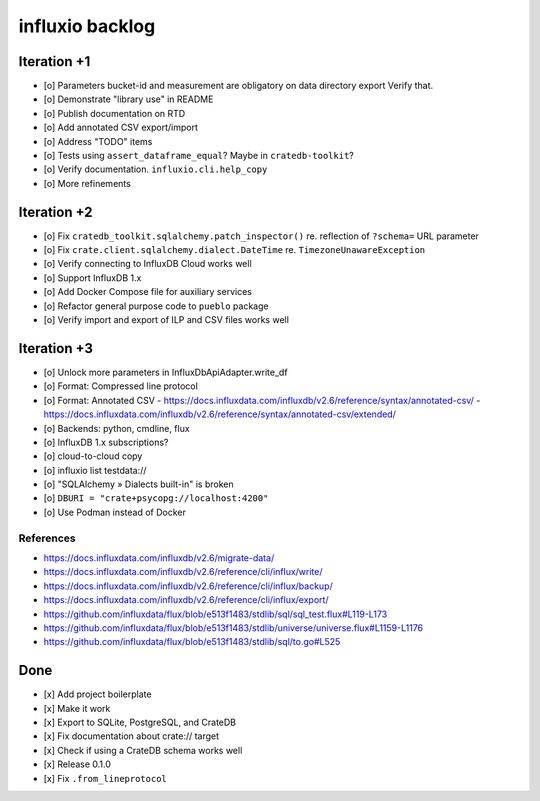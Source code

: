 ################
influxio backlog
################


************
Iteration +1
************
- [o] Parameters bucket-id and measurement are obligatory on data directory export
  Verify that.
- [o] Demonstrate "library use" in README
- [o] Publish documentation on RTD
- [o] Add annotated CSV export/import
- [o] Address "TODO" items
- [o] Tests using ``assert_dataframe_equal``? Maybe in ``cratedb-toolkit``?
- [o] Verify documentation. ``influxio.cli.help_copy``
- [o] More refinements


************
Iteration +2
************
- [o] Fix ``cratedb_toolkit.sqlalchemy.patch_inspector()`` re. reflection of ``?schema=`` URL parameter
- [o] Fix ``crate.client.sqlalchemy.dialect.DateTime`` re. ``TimezoneUnawareException``
- [o] Verify connecting to InfluxDB Cloud works well
- [o] Support InfluxDB 1.x
- [o] Add Docker Compose file for auxiliary services
- [o] Refactor general purpose code to ``pueblo`` package
- [o] Verify import and export of ILP and CSV files works well


************
Iteration +3
************
- [o] Unlock more parameters in InfluxDbApiAdapter.write_df
- [o] Format: Compressed line protocol
- [o] Format: Annotated CSV
  - https://docs.influxdata.com/influxdb/v2.6/reference/syntax/annotated-csv/
  - https://docs.influxdata.com/influxdb/v2.6/reference/syntax/annotated-csv/extended/
- [o] Backends: python, cmdline, flux
- [o] InfluxDB 1.x subscriptions?
- [o] cloud-to-cloud copy
- [o] influxio list testdata://
- [o] "SQLAlchemy » Dialects built-in" is broken
- [o] ``DBURI = "crate+psycopg://localhost:4200"``
- [o] Use Podman instead of Docker

References
==========
- https://docs.influxdata.com/influxdb/v2.6/migrate-data/
- https://docs.influxdata.com/influxdb/v2.6/reference/cli/influx/write/
- https://docs.influxdata.com/influxdb/v2.6/reference/cli/influx/backup/
- https://docs.influxdata.com/influxdb/v2.6/reference/cli/influx/export/
- https://github.com/influxdata/flux/blob/e513f1483/stdlib/sql/sql_test.flux#L119-L173
- https://github.com/influxdata/flux/blob/e513f1483/stdlib/universe/universe.flux#L1159-L1176
- https://github.com/influxdata/flux/blob/e513f1483/stdlib/sql/to.go#L525


****
Done
****
- [x] Add project boilerplate
- [x] Make it work
- [x] Export to SQLite, PostgreSQL, and CrateDB
- [x] Fix documentation about crate:// target
- [x] Check if using a CrateDB schema works well
- [x] Release 0.1.0
- [x] Fix ``.from_lineprotocol``
